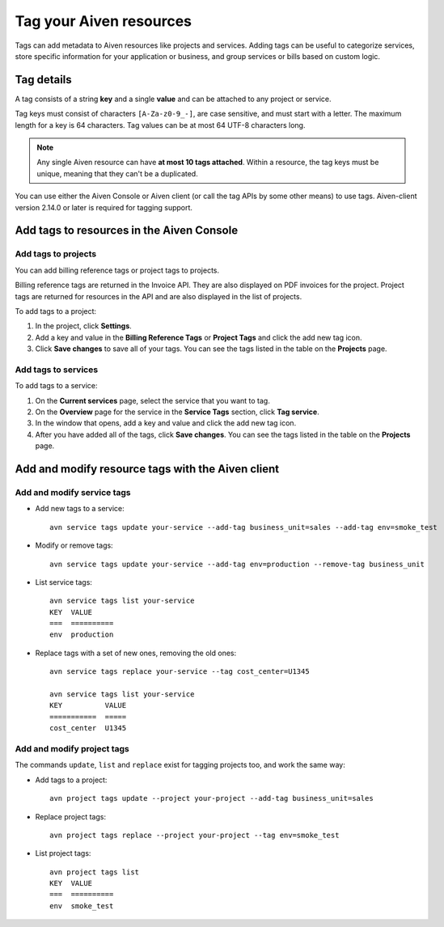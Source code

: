 Tag your Aiven resources
========================

Tags can add metadata to Aiven resources like projects and services. Adding tags can be useful to categorize services, store specific information for your application or business, and group services or bills based on custom logic.

Tag details
-----------

A tag consists of a string **key** and a single **value** and can be attached to any project or service. 

Tag keys must consist of characters ``[A-Za-z0-9_-]``, are case sensitive, and must start with a letter. The maximum length for a key is 64 characters. 
Tag values can be at most 64 UTF-8 characters long.

.. Note::

    Any single Aiven resource can have **at most 10 tags attached**. Within a resource, the tag keys must be unique, meaning that they can't be a duplicated.

You can use either the Aiven Console or Aiven client (or call the tag APIs by some other means) to use tags. Aiven-client version 2.14.0 or later is required for tagging support.

Add tags to resources in the Aiven Console
------------------------------------------

Add tags to projects
"""""""""""""""""""""

You can add billing reference tags or project tags to projects. 

Billing reference tags are returned in the Invoice API. They are also displayed on PDF invoices for the project. Project tags are returned for resources in the API and are also displayed in the list of projects.

To add tags to a project: 

#. In the project, click **Settings**. 
#. Add a key and value in the **Billing Reference Tags** or **Project Tags** and click the add new tag icon.
#. Click **Save changes** to save all of your tags. You can see the tags listed in the table on the **Projects** page.


Add tags to services
"""""""""""""""""""""

To add tags to a service:

#. On the **Current services** page, select the service that you want to tag. 
#. On the **Overview** page for the service in the **Service Tags** section, click **Tag service**. 
#. In the window that opens, add a key and value and click the add new tag icon.
#. After you have added all of the tags, click **Save changes**. You can see the tags listed in the table on the **Projects** page.


Add and modify resource tags with the Aiven client
--------------------------------------------------

Add and modify service tags 
""""""""""""""""""""""""""""

* Add new tags to a service::

    avn service tags update your-service --add-tag business_unit=sales --add-tag env=smoke_test

* Modify or remove tags::

    avn service tags update your-service --add-tag env=production --remove-tag business_unit

* List service tags::

    avn service tags list your-service
    KEY  VALUE
    ===  ==========
    env  production

* Replace tags with a set of new ones, removing the old ones::

    avn service tags replace your-service --tag cost_center=U1345

    avn service tags list your-service
    KEY          VALUE
    ===========  =====
    cost_center  U1345

Add and modify project tags
""""""""""""""""""""""""""""

The commands ``update``, ``list`` and ``replace`` exist for tagging projects too, and work the same way:

* Add tags to a project::

    avn project tags update --project your-project --add-tag business_unit=sales

* Replace project tags::

    avn project tags replace --project your-project --tag env=smoke_test

* List project tags::

    avn project tags list
    KEY  VALUE
    ===  ==========
    env  smoke_test
